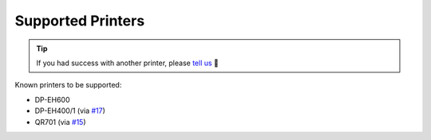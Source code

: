 ==================
Supported Printers
==================

.. tip::

    If you had success with another printer, please `tell us <https://github.com/BoboTiG/thermalprinter/issues>`_ 🤗

Known printers to be supported:

- DP-EH600
- DP-EH400/1 (via `#17 <https://github.com/BoboTiG/thermalprinter/pull/17>`_)
- QR701 (via `#15 <https://github.com/BoboTiG/thermalprinter/pull/15>`_)

